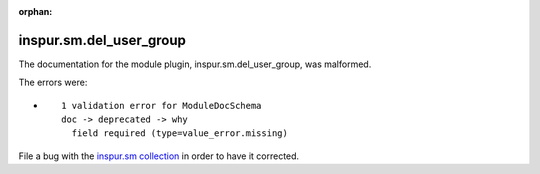 .. Document meta section

:orphan:

.. Document body

.. Anchors

.. _ansible_collections.inspur.sm.del_user_group_module:

.. Title

inspur.sm.del_user_group
++++++++++++++++++++++++


The documentation for the module plugin, inspur.sm.del_user_group,  was malformed.

The errors were:

* ::

        1 validation error for ModuleDocSchema
        doc -> deprecated -> why
          field required (type=value_error.missing)


File a bug with the `inspur.sm collection <https://galaxy.ansible.com/inspur/sm>`_ in order to have it corrected.